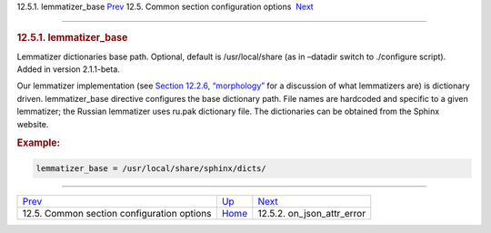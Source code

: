 .. raw:: html

   <div class="navheader">

12.5.1. lemmatizer\_base
`Prev <confgroup-common.html>`__ 
12.5. Common section configuration options
 `Next <conf-on-json-attr-error.html>`__

--------------

.. raw:: html

   </div>

.. raw:: html

   <div class="sect2">

.. raw:: html

   <div class="titlepage">

.. raw:: html

   <div>

.. raw:: html

   <div>

.. rubric:: 12.5.1. lemmatizer\_base
   :name: lemmatizer_base
   :class: title

.. raw:: html

   </div>

.. raw:: html

   </div>

.. raw:: html

   </div>

Lemmatizer dictionaries base path. Optional, default is /usr/local/share
(as in –datadir switch to ./configure script). Added in version
2.1.1-beta.

Our lemmatizer implementation (see `Section 12.2.6,
“morphology” <conf-morphology.html>`__ for a discussion of what
lemmatizers are) is dictionary driven. lemmatizer\_base directive
configures the base dictionary path. File names are hardcoded and
specific to a given lemmatizer; the Russian lemmatizer uses ru.pak
dictionary file. The dictionaries can be obtained from the Sphinx
website.

.. rubric:: Example:
   :name: example

.. code:: programlisting

    lemmatizer_base = /usr/local/share/sphinx/dicts/

.. raw:: html

   </div>

.. raw:: html

   <div class="navfooter">

--------------

+-----------------------------------------------+----------------------------------+--------------------------------------------+
| `Prev <confgroup-common.html>`__              | `Up <confgroup-common.html>`__   |  `Next <conf-on-json-attr-error.html>`__   |
+-----------------------------------------------+----------------------------------+--------------------------------------------+
| 12.5. Common section configuration options    | `Home <index.html>`__            |  12.5.2. on\_json\_attr\_error             |
+-----------------------------------------------+----------------------------------+--------------------------------------------+

.. raw:: html

   </div>
